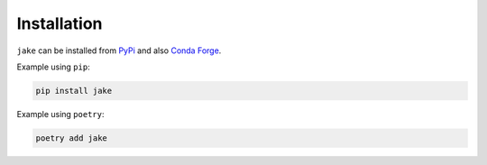 .. #
   # Copyright 2019-Present Sonatype Inc.
   #
   # Licensed under the Apache License, Version 2.0 (the "License");
   # you may not use this file except in compliance with the License.
   # You may obtain a copy of the License at
   #
   #     http://www.apache.org/licenses/LICENSE-2.0
   #
   # Unless required by applicable law or agreed to in writing, software
   # distributed under the License is distributed on an "AS IS" BASIS,
   # WITHOUT WARRANTIES OR CONDITIONS OF ANY KIND, either express or implied.
   # See the License for the specific language governing permissions and
   # limitations under the License.
   #

Installation
====================================================

``jake`` can be installed from `PyPi`_ and also `Conda Forge`_.

Example using ``pip``:

.. code-block::

   pip install jake

Example using ``poetry``:

.. code-block::

   poetry add jake


.. _Conda Forge: https://anaconda.org/conda-forge/jake
.. _PyPi: https://pypi.org/project/jake